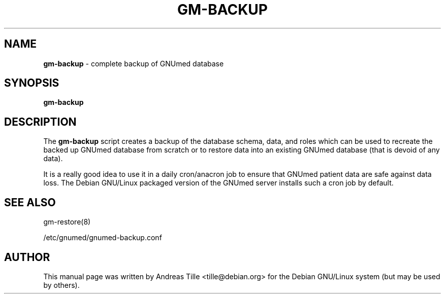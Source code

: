 .TH GM-BACKUP 8 "2016 March 13th" "GNUmed server database backup"

.SH NAME
.B gm-backup
- complete backup of GNUmed database

.SH SYNOPSIS
.B gm-backup

.SH DESCRIPTION
The
.B gm-backup
script creates a backup of the database schema, data, and
roles which can be used to recreate the backed up GNUmed
database from scratch or to restore data into an existing
GNUmed database (that is devoid of any data).

It is a really good idea to use it in a daily cron/anacron
job to ensure that GNUmed patient data are safe against data
loss.  The Debian GNU/Linux packaged version of the GNUmed
server installs such a cron job by default.

.SH SEE ALSO
gm-restore(8)

/etc/gnumed/gnumed-backup.conf

.SH AUTHOR
This manual page was written by Andreas Tille <tille@debian.org>
for the Debian GNU/Linux system (but may be used by others).
